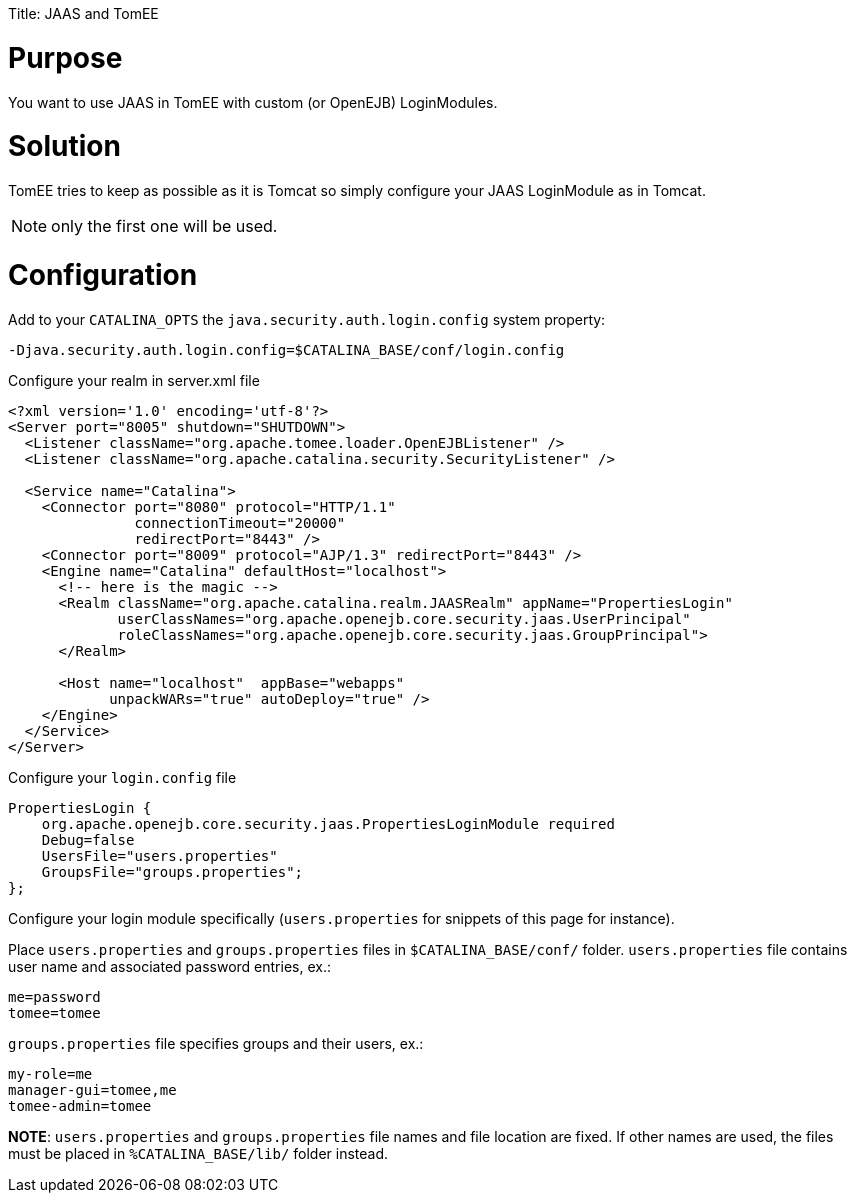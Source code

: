 :doctype: book

Title: JAAS and TomEE

= Purpose

You want to use JAAS in TomEE with custom (or OpenEJB) LoginModules.

= Solution

TomEE tries to keep as possible as it is Tomcat so simply configure your JAAS LoginModule as in Tomcat.

NOTE: only the first one will be used.

= Configuration

Add to your `CATALINA_OPTS` the `java.security.auth.login.config` system property:

 -Djava.security.auth.login.config=$CATALINA_BASE/conf/login.config

Configure your realm in server.xml file

....
<?xml version='1.0' encoding='utf-8'?>
<Server port="8005" shutdown="SHUTDOWN">
  <Listener className="org.apache.tomee.loader.OpenEJBListener" />
  <Listener className="org.apache.catalina.security.SecurityListener" />

  <Service name="Catalina">
    <Connector port="8080" protocol="HTTP/1.1"
               connectionTimeout="20000"
               redirectPort="8443" />
    <Connector port="8009" protocol="AJP/1.3" redirectPort="8443" />
    <Engine name="Catalina" defaultHost="localhost">
      <!-- here is the magic -->
      <Realm className="org.apache.catalina.realm.JAASRealm" appName="PropertiesLogin"
             userClassNames="org.apache.openejb.core.security.jaas.UserPrincipal"
             roleClassNames="org.apache.openejb.core.security.jaas.GroupPrincipal">
      </Realm>

      <Host name="localhost"  appBase="webapps"
            unpackWARs="true" autoDeploy="true" />
    </Engine>
  </Service>
</Server>
....

Configure your `login.config` file

 PropertiesLogin {
     org.apache.openejb.core.security.jaas.PropertiesLoginModule required
     Debug=false
     UsersFile="users.properties"
     GroupsFile="groups.properties";
 };

Configure your login module specifically (`users.properties` for snippets of this page for instance).

Place `users.properties` and `groups.properties` files in `$CATALINA_BASE/conf/` folder.
`users.properties` file contains user name and associated password entries, ex.:

 me=password
 tomee=tomee

`groups.properties` file specifies groups and their users, ex.:

 my-role=me
 manager-gui=tomee,me
 tomee-admin=tomee

*NOTE*: `users.properties` and `groups.properties` file names and file location are fixed.
If other names are used, the files must be placed in `%CATALINA_BASE/lib/` folder instead.
